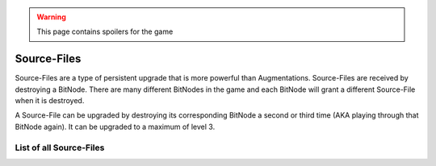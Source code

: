 .. _gameplay_sourcefiles:

.. warning:: This page contains spoilers for the game

Source-Files
============
Source-Files are a type of persistent upgrade that is more powerful than Augmentations.
Source-Files are received by destroying a BitNode. There are many different BitNodes
in the game and each BitNode will grant a different Source-File when it is destroyed.

A Source-File can be upgraded by destroying its corresponding BitNode a second or
third time (AKA playing through that BitNode again). It can be upgraded to a maximum
of level 3.

List of all Source-Files
^^^^^^^^^^^^^^^^^^^^^^^^
+-------------------------------------+--------------------------------------------------------------------------------------------------------------------------------------------------------------------------+
|| BitNode-1: Source Genesis          || * Let the player start with 32 GB of RAM on the home computer.                                                                                                          |
||                                    || * Increases all of the player's multipliers by 16%/24%/28%.                                                                                                             |
+-------------------------------------+--------------------------------------------------------------------------------------------------------------------------------------------------------------------------+
|| BitNode-2: Rise of the Underworld  || * Let the player create Gangs in other BitNodes (although some                                                                                                          |
||                                    || BitNodes will disable this mechanic).                                                                                                                                   |
||                                    || * Increases the player's crime success rate, crime money, and                                                                                                           |
||                                    || charisma multipliers by 24%/36%/42%.                                                                                                                                    |
+-------------------------------------+--------------------------------------------------------------------------------------------------------------------------------------------------------------------------+
|| BitNode-3: Corporatocracy          || * Let the player create Corporations in other BitNodes (although some                                                                                                   |
||                                    || BitNodes will disable this mechanic).                                                                                                                                   |
||                                    || * Increases the player's charisma and company salary multipliers by 8%/12%/14%.                                                                                         |
+-------------------------------------+--------------------------------------------------------------------------------------------------------------------------------------------------------------------------+
|| BitNode-4: The Singularity         || * Let the player access and use Netscript Singularity Functions in other BitNodes.                                                                                      |
||                                    || * Each level of this Source-File reduces the RAM cost of singularity functions.                                                                                    |
+-------------------------------------+--------------------------------------------------------------------------------------------------------------------------------------------------------------------------+
|| BitNode-5: Artificial Intelligence || * Unlocks :ref:`gameplay_intelligence`.                                                                                                                                 |
||                                    || * Unlocks :js:func:`getBitNodeMultipliers` and start with Formulas.exe.                                                                                                 |
||                                    || * Increases all of the player's hacking-related multipliers by 8%/12%/14%.                                                                                              |
+-------------------------------------+--------------------------------------------------------------------------------------------------------------------------------------------------------------------------+
|| BitNode-6: Bladeburners            || * Unlocks the Bladeburner feature in other BitNodes.                                                                                                                    |
||                                    || * Increases all of the player's level and experience gain rate multipliers for                                                                                          |
||                                    || combat stats by 8%/12%/14%.                                                                                                                                             |
+-------------------------------------+--------------------------------------------------------------------------------------------------------------------------------------------------------------------------+
|| BitNode-7: Bladeburners 2079       || * Allows the player to access the `Bladeburner API <https://github.com/danielyxie/bitburner/blob/dev/markdown/bitburner.bladeburner.md>`_ in other BitNodes.            |
||                                    || * Increases all of the player's Bladeburner multipliers by 8%/12%/14%.                                                                                                  |
+-------------------------------------+--------------------------------------------------------------------------------------------------------------------------------------------------------------------------+
|| BitNode-8: Ghost of Wall Street    || * Increases the player's hacking growth multiplier by 12%/18%/21%.                                                                                                      |
||                                    || * Level 1 grants permanent access to :ref:`WSE <gameplay_stock_market>` and the `TIX API <https://github.com/danielyxie/bitburner/blob/dev/markdown/bitburner.tix.md>`_ |
||                                    || * Level 2 grants permanent access to shorting stocks.                                                                                                                   |
||                                    || * Level 3 grants permanent access to use limit/stop orders.                                                                                                             |
+-------------------------------------+--------------------------------------------------------------------------------------------------------------------------------------------------------------------------+
|| BitNode-9: Hacktocracy             || * Level 1 permanently unlocks the Hacknet Server in other BitNodes.                                                                                                     |
||                                    || * Level 2 lets the player start with 128 GB of RAM on the home computer.                                                                                                |
||                                    || * Level 3 grants a highly-upgraded Hacknet Server when entering a new BitNode (it                                                                                       |
||                                    || will be lost after installing augments).                                                                                                                                |
+-------------------------------------+--------------------------------------------------------------------------------------------------------------------------------------------------------------------------+
|| BitNode-10: Digital Carbon         || * Each level of this grants a Duplicate Sleeve.                                                                                                                         |
||                                    || * Allows the player to access the `Sleeve API <https://github.com/danielyxie/bitburner/blob/dev/markdown/bitburner.sleeve.md>`_ in other BitNodes.                      |
+-------------------------------------+--------------------------------------------------------------------------------------------------------------------------------------------------------------------------+
|| BitNode-11: The Big Crash          || * Company favor increases both the player's salary and reputation gain at that                                                                                          |
||                                    || company by 1% per favor (rather than just the reputation gain).                                                                                                         |
||                                    || * Increases the player's company salary and reputation gain multipliers by                                                                                              |
||                                    || 32%/48%/56%.                                                                                                                                                            |
+-------------------------------------+--------------------------------------------------------------------------------------------------------------------------------------------------------------------------+
|| BitNode-12: The Recursion          || * There is no maximum level for this Source-File.                                                                                                                       |
||                                    || * Let the player start with Neuroflux Governor equal to the level of this                                                                                               |
||                                    || Source-File.                                                                                                                                                            |
+-------------------------------------+--------------------------------------------------------------------------------------------------------------------------------------------------------------------------+